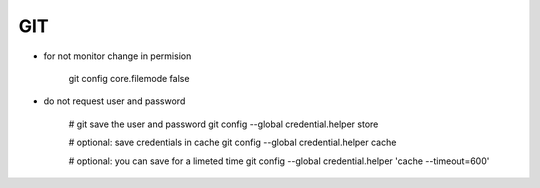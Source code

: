 GIT
===

* for not monitor change in permision

    git config core.filemode false

* do not request user and password 

    # git save the user and password 
    git config --global credential.helper store

    # optional: save credentials in cache 
    git config --global credential.helper cache

    # optional: you can save for a limeted time
    git config --global credential.helper 'cache --timeout=600'


